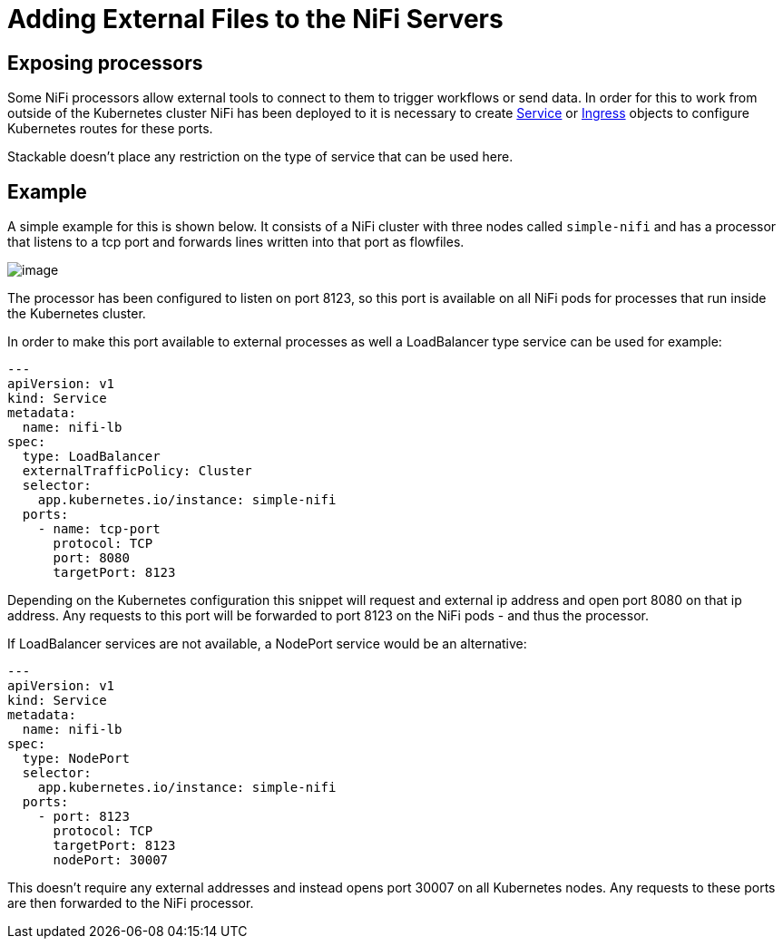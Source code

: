 = Adding External Files to the NiFi Servers

== Exposing processors
Some NiFi processors allow external tools to connect to them to trigger workflows or send data.
In order for this to work from outside of the Kubernetes cluster NiFi has been deployed to it is necessary to create https://kubernetes.io/docs/concepts/services-networking/service/[Service] or https://kubernetes.io/docs/concepts/services-networking/ingress/[Ingress] objects to configure Kubernetes routes for these ports.

Stackable doesn't place any restriction on the type of service that can be used here.

== Example

A simple example for this is shown below.
It consists of a NiFi cluster with three nodes called `simple-nifi` and has a processor that listens to a tcp port and forwards lines written into that port as flowfiles.

image:https://user-images.githubusercontent.com/1070361/212958154-941cef1d-e370-4d08-b37d-b789b242c062.png[image]

The processor has been configured to listen on port 8123, so this port is available on all NiFi pods for processes that run inside the Kubernetes cluster.

In order to make this port available to external processes as well a LoadBalancer type service can be used for example:

[source,yaml]
----
---
apiVersion: v1
kind: Service
metadata:
  name: nifi-lb
spec:
  type: LoadBalancer
  externalTrafficPolicy: Cluster
  selector:
    app.kubernetes.io/instance: simple-nifi
  ports:
    - name: tcp-port
      protocol: TCP
      port: 8080
      targetPort: 8123
----

Depending on the Kubernetes configuration this snippet will request and external ip address and open port 8080 on that ip address.
Any requests to this port will be forwarded to port 8123 on the NiFi pods - and thus the processor.

If LoadBalancer services are not available, a NodePort service would be an alternative:

[source,yaml]
----
---
apiVersion: v1
kind: Service
metadata:
  name: nifi-lb
spec:
  type: NodePort
  selector:
    app.kubernetes.io/instance: simple-nifi
  ports:
    - port: 8123
      protocol: TCP
      targetPort: 8123
      nodePort: 30007
----

This doesn't require any external addresses and instead opens port 30007 on all Kubernetes nodes.
Any requests to these ports are then forwarded to the NiFi processor.